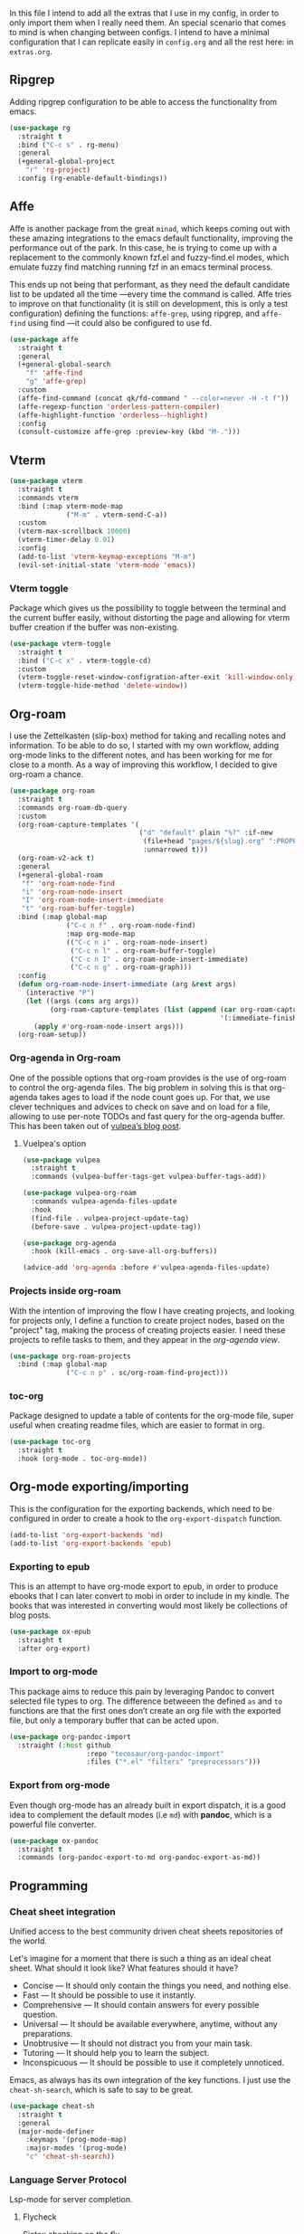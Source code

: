 #+STARTUP: overview
#+PROPERTY: header-args :results none

In this file I intend to add all the extras that I use in my config, in order to only import them when I really need them. An special scenario that comes to mind is when changing between configs. I intend to have a minimal configuration that I can replicate easily in =config.org= and all the rest here: in =extras.org=.

** Ripgrep
   Adding ripgrep configuration to be able to access the functionality from emacs.
   #+begin_src emacs-lisp
     (use-package rg
       :straight t
       :bind ("C-c s" . rg-menu)
       :general
       (+general-global-project
         "r" 'rg-project)
       :config (rg-enable-default-bindings))
   #+end_src

** Affe
   Affe is another package from the great =minad=, which keeps coming out with these amazing integrations to the emacs default functionality, improving the performance out of the park. In this case, he is trying to come up with a replacement to the commonly known fzf.el and fuzzy-find.el modes, which emulate fuzzy find matching running fzf in an emacs terminal process.

   This ends up not being that performant, as they need the default candidate list to be updated all the time —every time the command is called. Affe tries to improve on that functionality (it is still on development, this is only a test configuration) defining the functions: =affe-grep=, using ripgrep, and =affe-find= using find —it could also be configured to use fd.
   #+begin_src emacs-lisp
     (use-package affe
       :straight t
       :general
       (+general-global-search
         "f" 'affe-find
         "g" 'affe-grep)
       :custom
       (affe-find-command (concat qk/fd-command " --color=never -H -t f"))
       (affe-regexp-function 'orderless-pattern-compiler)
       (affe-highlight-function 'orderless--highlight)
       :config
       (consult-customize affe-grep :preview-key (kbd "M-.")))
   #+end_src

** Vterm
   #+begin_src emacs-lisp
     (use-package vterm
       :straight t
       :commands vterm
       :bind (:map vterm-mode-map
                   ("M-m" . vterm-send-C-a))
       :custom
       (vterm-max-scrollback 10000)
       (vterm-timer-delay 0.01)
       :config
       (add-to-list 'vterm-keymap-exceptions "M-m")
       (evil-set-initial-state 'vterm-mode 'emacs))
   #+end_src

*** Vterm toggle
    Package which gives us the possibility to toggle between the terminal and
    the current buffer easily, without distorting the page and allowing for vterm
    buffer creation if the buffer was non-existing.
    #+begin_src emacs-lisp
      (use-package vterm-toggle
        :straight t
        :bind ("C-c x" . vterm-toggle-cd)
        :custom
        (vterm-toggle-reset-window-configration-after-exit 'kill-window-only)
        (vterm-toggle-hide-method 'delete-window))
    #+end_src

** Org-roam
   I use the Zettelkasten (slip-box) method for taking and recalling notes and information. To be able to do so, I started with my own workflow, adding org-mode links to the different notes, and has been working for me for close to a month. As a way of improving this workflow, I decided to give org-roam a chance.
   #+begin_src emacs-lisp
     (use-package org-roam
       :straight t
       :commands org-roam-db-query
       :custom
       (org-roam-capture-templates '(
                                     ("d" "default" plain "%?" :if-new
                                      (file+head "pages/${slug}.org" ":PROPERTIES:\n:ID:  %(org-id-uuid)\n:END:\n#+title: ${title}\n#+filetags: \n\n")
                                      :unnarrowed t)))
       (org-roam-v2-ack t)
       :general
       (+general-global-roam
        "f" 'org-roam-node-find
        "i" 'org-roam-node-insert
        "I" 'org-roam-node-insert-immediate
        "t" 'org-roam-buffer-toggle)
       :bind (:map global-map
                   ("C-c n f" . org-roam-node-find)
                   :map org-mode-map
                   (("C-c n i" . org-roam-node-insert)
                    ("C-c n l" . org-roam-buffer-toggle)
                    ("C-c n I" . org-roam-node-insert-immediate)
                    ("C-c n g" . org-roam-graph)))
       :config
       (defun org-roam-node-insert-immediate (arg &rest args)
         (interactive "P")
         (let ((args (cons arg args))
               (org-roam-capture-templates (list (append (car org-roam-capture-templates)
                                                         '(:immediate-finish t)))))
           (apply #'org-roam-node-insert args)))
       (org-roam-setup))

   #+end_src

*** Org-agenda in Org-roam
    One of the possible options that org-roam provides is the use of org-roam to control the org-agenda files. The big problem in solving this is that org-agenda takes ages to load if the node count goes up. For that, we use clever techniques and advices to check on save and on load for a file, allowing to use per-note TODOs and fast query for the org-agenda buffer. This has been taken out of [[https://d12frosted.io/posts/2021-01-16-task-management-with-roam-vol5.html][vulpea’s blog post]].
      
**** Vuelpea's option
    #+begin_src emacs-lisp
      (use-package vulpea
        :straight t
        :commands (vulpea-buffer-tags-get vulpea-buffer-tags-add))

      (use-package vulpea-org-roam
        :commands vulpea-agenda-files-update
        :hook
        (find-file . vulpea-project-update-tag)
        (before-save . vulpea-project-update-tag))

      (use-package org-agenda
        :hook (kill-emacs . org-save-all-org-buffers))

      (advice-add 'org-agenda :before #'vulpea-agenda-files-update)
    #+end_src

*** Projects inside org-roam
    With the intention of improving the flow I have creating projects, and looking for projects only, I define a function to create project nodes, based on the "project" tag, making the process of creating projects easier. I need these projects to refile tasks to them, and they appear in the [[*Org agenda][org-agenda view]].
    #+begin_src emacs-lisp
      (use-package org-roam-projects
        :bind (:map global-map
                    ("C-c n p" . sc/org-roam-find-project)))
    #+end_src

*** toc-org
    Package designed to update a table of contents for the org-mode file, super
    useful when creating readme files, which are easier to format in org.
    #+begin_src emacs-lisp
      (use-package toc-org
        :straight t
        :hook (org-mode . toc-org-mode))
    #+end_src

** Org-mode exporting/importing
   This is the configuration for the exporting backends, which need to be configured in order to create a hook to the =org-export-dispatch= function.
   #+begin_src emacs-lisp
     (add-to-list 'org-export-backends 'md)
     (add-to-list 'org-export-backends 'epub)
   #+end_src
*** Exporting to epub
    This is an attempt to have org-mode export to epub, in order to produce ebooks that I can later convert to mobi in order to include in my kindle. The books that was interested in converting would most likely be collections of blog posts.
    #+begin_src emacs-lisp
      (use-package ox-epub
        :straight t
        :after org-export)
    #+end_src
*** Import to org-mode
    This package aims to reduce this pain by leveraging Pandoc to convert selected file types to org. The difference betweeen the defined =as= and =to= functions are that the first ones don’t create an org file with the exported file, but only a temporary buffer that can be acted upon.
    #+begin_src emacs-lisp
      (use-package org-pandoc-import
        :straight (:host github
                         :repo "tecosaur/org-pandoc-import"
                         :files ("*.el" "filters" "preprocessors")))
    #+end_src

*** Export from org-mode
    Even though org-mode has an already built in export dispatch, it is a good idea to complement the default modes (i.e =md=) with *pandoc*, which is a powerful file converter.
    #+begin_src emacs-lisp
      (use-package ox-pandoc
        :straight t
        :commands (org-pandoc-export-to-md org-pandoc-export-as-md))
    #+end_src

** Programming
*** Cheat sheet integration
    Unified access to the best community driven cheat sheets repositories of the world.

    Let's imagine for a moment that there is such a thing as an ideal cheat sheet. What should it look like? What features should it have?

    - Concise — It should only contain the things you need, and nothing else.
    - Fast — It should be possible to use it instantly.
    - Comprehensive — It should contain answers for every possible question.
    - Universal — It should be available everywhere, anytime, without any preparations.
    - Unobtrusive — It should not distract you from your main task.
    - Tutoring — It should help you to learn the subject.
    - Inconspicuous — It should be possible to use it completely unnoticed.

    Emacs, as always has its own integration of the key functions. I just use the =cheat-sh-search=, which is safe to say to be great.
    #+begin_src emacs-lisp
      (use-package cheat-sh
        :straight t
        :general
        (major-mode-definer
          :keymaps '(prog-mode-map)
          :major-modes '(prog-mode)
          "c" 'cheat-sh-search))
    #+end_src

*** Language Server Protocol
    Lsp-mode for server completion.
**** Flycheck
     Sintax checking on the fly.
     #+begin_src emacs-lisp
       (use-package flycheck
         :straight t
         :custom (flycheck-display-errors-function nil))
     #+end_src

**** Treemacs
     Treemacs is a package explorer that has been created taking a ton of inspiration
     from Eclipse's package explorer. It allows to have a ton of project and workspace
     functionality that I find interesting for some of my applications. Mostly it will
     be used when there are a ton of files in the project and I can benefit from having
     a bird-view.

     I use the following keybindings:
    
     - =C-c T=: =treemacs=, I normally use it to close treemacs.
     - =C-c t=: =treemacs-select-window=, this second one is the one that I most use,
       considering that treemacs opens when this command is called and the treemacs
       window was hidden.
     #+begin_src emacs-lisp
       (defvar treemacs-no-load-time-warnings t)
       (use-package treemacs
         :straight t
         :bind (:map global-map (("C-c T" . treemacs)
                                 ("C-c t" . treemacs-select-window))))
     #+end_src

***** treemacs-projectile
      treemacs-projectile is a little extension to the comprehensive treemacs functionality, focused on providing an easy exprerience adding projects, specially some of which have already been imported by projectile.
      #+begin_src emacs-lisp
        (use-package treemacs-projectile
          :straight t
          :after treemacs)
      #+end_src

**** lsp-mode
     Client for Language Server Protocol (v3.14). =lsp-mode= aims to provide IDE-like experience by providing optional integration with the most popular Emacs packages.
     #+begin_src emacs-lisp
       (use-package lsp-mode
         :straight t
         :commands (lsp lsp-deferred)
         :general
         (minor-mode-definer
           :keymaps 'lsp-mode
           "f" 'lsp-format-buffer
           "a" 'lsp-execute-code-action
           "R" 'lsp-rename
           "r" 'lsp-find-references
           "e" 'lsp-treemacs-errors-list)
         :custom
         (read-process-output-max (* 1024 1024))
         (lsp-idle-delay 0.500)
         (lsp-enable-file-watchers nil)

         (lsp-signature-auto-activate nil)
         (lsp-completion-provider :none)
         (lsp-completion-show-detail nil)
         (lsp-ui-sideline-show-code-actions nil)
         (lsp-ui-doc-enable nil)
         (lsp-enable-links nil)
         (lsp-lens-enable nil)
         (lsp-modeline-code-actions-enable nil)
         (lsp-headerline-breadcrumb-enable nil)
         :config
         (define-key lsp-mode-map (kbd "C-c l") lsp-command-map))
     #+end_src

***** Html preview.
      Adding the html preview filter, which uses the httpd server and impatient-mode, in order to process all the information. Keep in mind that you would need to use the impatient-mode command on all the buffers that need to be refreshed on change, including possible stylesheets that are connected to the initial 
      #+begin_src emacs-lisp
        (defun qk/html-preview ()
          "Preview html using httpd and impatient-mode"
          (interactive)
          (unless (process-status "httpd")
            (httpd-start))
          (impatient-mode)
          (imp-visit-buffer))
      #+end_src
      
***** lsp-ui
      Better ui for lsp-mode, adding el-doc.
      #+begin_src emacs-lisp
        (use-package lsp-ui
          :requires (flycheck)
          :straight t
          :after lsp-mode)
      #+end_src

***** C++/C programming.
      Always works on C++, sometimes wrong on C programming.
      #+begin_src emacs-lisp
        (use-package cc-mode
          :hook ((cc-mode c++-mode c-mode) . lsp-deferred))
      #+end_src

      #+begin_src emacs-lisp :tangle no
        (use-package ccls
          :straight t
          :custom (ccls-executable "ccls")
          :hook ((c-mode c++-mode) . lsp))
      #+end_src

****** Keybindings
       Disable some keybindings. For some reason c-mode, c++-mode binds the default keys like TAB, RET and more to their own changes. I don't really like that modes change some of the default keys.
       #+begin_src emacs-lisp
         (use-package c++-mode
           :mode ("\\.cpp\\'" "\\.c\\'")
           :custom (c-basic-offset 4)
           :bind
           (:map c-mode-base-map
                 ("TAB" . nil))
           (:map c-mode-map
                 ("TAB" . nil))
           (:map c++-mode-map
                 ("TAB" . nil)))
       #+end_src

***** Java Programming
      Works with the eclipse server, not really sure if it is what I'm looking for.
      #+begin_src emacs-lisp
        (use-package lsp-java
          :straight t
          :hook (java-mode . lsp-deferred))
      #+end_src

***** LaTeX programming
      #+begin_src emacs-lisp
        (use-package tex
          :hook (LaTeX-mode . lsp-deferred))
      #+end_src

***** Python programming
      Making sure the executable for python is not longer "python", but default to
      using the "python3" binary. Remember that pip3, when installing
      python-language-server saves the information in ~/.local/bin, which may not be
      in your path, check the "echo $PATH" output.
      #+begin_src emacs-lisp
        (use-package python
          :hook (python-mode . lsp-deferred)
          :custom
          (python-shell-interpreter "python3")
          (compilation-ask-about-save nil)
          (python-indent-guess-indent-offset-verbose nil)
          (compilation-scroll-output t)
          :preface
          (defun mk/compile-python-buffer ()
            "Use compile to run python programs."
            (interactive)
            (compile (concat "python3 " (buffer-name))))
          :bind (:map python-mode-map
                      ("C-c C-u" . mk/compile-python-buffer)))
      #+end_src

****** lsp-pylsp
       This is the configuration for the python lsp update palantir server, which is configured in the lsp-mode section, but I thought adding custom variables here would make the section cleaner.
       #+begin_src emacs-lisp
         (use-package lsp-mode
           :custom
           (lsp-pylsp-jedi-completion-fuzzy t)
           (lsp-pylsp-plugins-jedi-use-pyenv-environment t)
           (lsp-pylsp-plugins-black-enabled t)
           (lsp-pylsp-plugins-rope-completion-enabled t)
           (lsp-pylsp-plugins-pylint-enabled t))
       #+end_src

****** lsp-pyright
       Need to configure the pyright lsp package to provide the pyright support to python buffers, which seems to be much faster than the other Palantir options.
       #+begin_src emacs-lisp
         (use-package lsp-pyright
           :straight t
           :disabled
           :hook (python-mode . (lambda ()
                                  (require 'lsp-pyright)
                                  (lsp-deferred))))
       #+end_src
****** pip-requirements
       Adding pip-requirements in order to benefit from syntax and completion for pip requirements files.
       #+begin_src emacs-lisp
         (use-package pip-requirements
           :straight t)  
       #+end_src

****** pyvenv
       This is a simple global minor mode which will replicate the changes done by virtualenv activation inside Emacs.

       The main entry points are pyvenv-activate, which queries the user for a virtual environment directory to activate, and pyvenv-workon.
       #+begin_src emacs-lisp
         (use-package pyvenv
           :straight t
           :hook (python-mode . rh/pyvenv-autoload)
           :init
           (defun rh/pyvenv-autoload ()
             (interactive)
             "auto activate venv directory if exists"
             (f-traverse-upwards (lambda (path)
                                   (let ((venv-path (f-expand ".env" path)))
                                     (when (f-exists? venv-path)
                                       (pyvenv-activate venv-path)))))))
       #+end_src
       
***** Web programming
****** CSS
       Css programming is helped with the lsp-mode server: css-ls, installed with
       the command M-x lsp-install-server RET css-ls RET.

       Colors need to be highlighted in other buffers too, i.e. elisp-mode. For that I intend to use rainbow-mode, which may be enabled with =M-x rainbow-mode=.
       #+begin_src emacs-lisp
         (use-package rainbow-mode
           :straight t
           :commands rainbow-mode)
       #+end_src

****** HTML
       Exactly the same with the html server, installed with lsp-install-server: html-ls.
       To use html-mode in other mode files, I needed to configure .hsb template
       files, using express.
       #+begin_src emacs-lisp
         (use-package mhtml-mode
           :mode ("\\.html\\'" "\\.hbs\\'")
           :straight nil)
       #+end_src
       
****** Emmet-mode
       Better completion for html tags, very good documentation. This package is configured with my fork, as emmet-mode's default repo has problems using the =cl= package, instead of the updated =cl-lib=.
       #+begin_src emacs-lisp
         (use-package emmet-mode
           :straight (emmet-mode :type git :host github :repo "smihica/emmet-mode"
                                 :fork (:host github
                                              :repo "Qkessler/emmet-mode"))
           :custom (emmet-move-cursor-between-quotes t))
         (add-hook 'sgml-mode-hook 'emmet-mode) ;; Auto-start on any markup modes
         (add-hook 'css-mode-hook  'emmet-mode) ;; enable Emmet's css abbreviation.
         (add-hook 'js-mode-hook 'emmet-mode)
       #+end_src

****** JavaScript environment
       Adding the JavaScript programming environment, trying only with lsp-mode and then
       considering "tide", which is a full-fledged environment, close to what elpy was
       for python3. Adding the rjsx-mode package, which allows for updated sintax documentation
       and keywords, considering the updated react components and new sintax, deriving js2-mode.

       The following lines are needed to run the language server. We need to install the server
       inside every project, we have it defined as a npm package. You might need to run it with
       admin privileges (sudo):
       - npm i -g typescript-language-server; npm i -g typescript
       - npm i -g javascript-typescript-langserver

       In order to be able to find the node path, we need to make sure that the "~/.nvm/..." path
       is on the exec-path, not tangling this because the correct solution for this problem is the
       [[*Syncing .profile env variables][exec-path-from-shell package]]
       #+begin_src emacs-lisp
         ;; (setq exec-path (append exec-path '("~/.nvm/versions/node/v15.12.0/bin")))
       #+end_src
       I've found this is often a misnaming error, if you install from a package
       manager you bin may be called nodejs so you just need to symlink it like so "ln
       -s /usr/bin/nodejs /usr/bin/node"

       Connecting js2-mode as a minor-mode to js-mode just for JavaScript linting.
       #+begin_src emacs-lisp
         (use-package js2-mode
           :disabled
           :straight t)
       #+end_src

       js-mode, which was introduced in Emacs 27, including full support for
       jsx highlighting, indenting and more.

       #+begin_src emacs-lisp
         (use-package js-mode
           :mode ("\\.js\\'" "\\.tsx\\'" "\\.ts\\'")
           :bind (:map js-mode-map ("M-." . nil))
           :hook (js-mode . (lambda ()
                              (add-hook 'xref-backend-functions #'xref-js2-xref-backend nil t))))
       #+end_src

       xref-js2, makes use of "rg" for searching the project for definitions and jumping
       between them, which is key to software developing.
       #+begin_src emacs-lisp
         (use-package xref-js2
           :straight t
           :after js-mode
           :custom (xref-js2-search-program 'rg))
       #+end_src

       Adding json-mode configuration, which is a major mode for editing json files, providing
       better sintax highlights, and some nice editing keybindings.
       #+begin_src emacs-lisp
         (use-package json-mode
           :straight t
           :mode "\\.json\\'"
           :hook (json-mode . flycheck-mode)
           :custom (js-indent-level 2))
       #+end_src

***** Scala programming
      Here is the simple mode to syntax highlight and format scala code.
      #+begin_src emacs-lisp
        (use-package scala-mode
          :straight t
          :mode "\\.scala\\'")
      #+end_src

***** treemacs-all-the-icons
      Adding all-the-icons support to treemacs, configuring better default icons.
      #+begin_src emacs-lisp
        (use-package treemacs-all-the-icons
          :straight t
          :after treemacs
          :config (treemacs-load-theme "Netbeans"))
      #+end_src

***** Dap-mode
      Server side debugging protocol, seemed to be installed with lsp-dart, I'm adding the package here just to make sure, as I couldn't load lsp-dart or lsp-java because dap-mode wasn't available.
      #+begin_src emacs-lisp
        (use-package dap-mode
          :straight t
          :after lsp-mode
          :bind (:map lsp-mode-map
                      ("C-c l d" . dap-hydra))
          :hook (dap-stopped . (lambda (arg) (call-interactively #'dap-hydra)))
          :config (dap-auto-configure-mode))
      #+end_src

****** Dap-java
       In order to be able to access the java functionality (debugger with dap-java), I needed to update the =jdtls= server, and require the dap-java package. As I'm using =straight=, I figured I would use the =straight-use-package= function.
       #+begin_src emacs-lisp
         (use-package dap-java
           :straight nil
           :after dap-mode)
       #+end_src

****** Dap-python
       Here is the dap extension for debugging python files. Since I intend to connect to remote machines for debugging, I might need to dive a bit deeper on dap-python’s configuration variables.
       #+begin_src emacs-lisp
         (use-package dap-python
           :straight nil
           :after dap-mode)
       #+end_src

*** DevDocs
    Instead of having to search for online documentation for each of the modes a certain buffer is in, we can now browse API documentations provided by [[https://devdocs.io/][devdocs.io]] inside emacs using EWW, improving formatting, highlighting code blocks, using the package [[https://github.com/blahgeek/emacs-devdocs-browser][emacs-devdocs-browser]]. We can also install, upgrade docsets, even adding new jumping functions and default browser support. Overall I find that this packages takes a really interesting take at documentation, and I love when they force me to stay inside Emacs.
    #+begin_src emacs-lisp
      (use-package devdocs-browser
        :straight t
        :custom
        (devdocs-browser-cache-directory (no-littering-expand-var-file-name "devdocs-browser"))
        :general
        (major-mode-definer
          :keymaps '(prog-mode-map)
          :major-modes '(prog-mode)
          "d" 'devdocs-browser-open
          "l" '(devdocs-browser-open-in :which-key "list languages")))
    #+end_src

*** Yaml-mode
    The yaml-mode package provides indentation features for programming with
    yaml files, in which indentantion is key and a slip-up is really easy.
    #+begin_src emacs-lisp
      (use-package yaml-mode
        :mode "\\.yml\\'"
        :straight t)
    #+end_src
    
** Anki
   =anki-editor= – Emacs minor mode for making Anki cards with Org
   #+begin_src emacs-lisp
     (use-package anki-editor
       :straight t
       :after org
       :hook
       (org-capture-after-finalize . anki-editor-reset-cloze-number)
       :custom
       (anki-editor-create-decks t)
       (anki-editor-org-tags-as-anki-tags t)
       :bind (:map org-mode-map
                   ("C-c 1" . anki-editor-cloze-region-auto-incr)
                   ("C-c 2" . anki-editor-cloze-region-dont-incr)
                   ("C-c 3" . anki-editor-reset-cloze-number)
                   ("C-c 4"  . anki-editor-push-tree))
       :config
       (defun anki-editor-cloze-region-auto-incr (&optional arg)
         "Cloze region without hint and increase card number."
         (interactive)
         (anki-editor-cloze-region my-anki-editor-cloze-number "")
         (setq my-anki-editor-cloze-number (1+ my-anki-editor-cloze-number))
         (forward-sexp))

       (defun anki-editor-cloze-region-dont-incr (&optional arg)
         "Cloze region without hint using the previous card number."
         (interactive)
         (anki-editor-cloze-region (1- my-anki-editor-cloze-number) "")
         (forward-sexp))

       (defun anki-editor-reset-cloze-number (&optional arg)
         "Reset cloze number to ARG or 1"
         (interactive)
         (setq my-anki-editor-cloze-number (or arg 1)))

       (defun anki-editor-push-tree ()
         "Push all notes under a tree."
         (interactive)
         (anki-editor-push-notes '(4))
         (anki-editor-reset-cloze-number))

       ;; Initialize
       (anki-editor-reset-cloze-number))
   #+end_src

**** Anki org-capture
     Now that we know what a proper Anki note should look like in Org-mode, we can define a template and use org-capture to create cards swiftly as we came across different materials on web.
     #+begin_src emacs-lisp
       (defun qk/org-capture-here ()
         "Org-capture in the current buffer, passing the 0 prefix
       to the org-capture function."
         (interactive)
         (setq current-prefix-arg 0) ; C-0
         (call-interactively 'org-capture))

       (use-package  org-capture
         :custom
         (x-select-enable-clipboard t)
         (x-select-enable-primary t)
         :bind (:map org-mode-map
                     ("C-c C-a" . qk/org-capture-here))
         :config
         (add-to-list 'org-capture-templates
                      '("a" "Anki basic" entry (file org-default-notes-file)
                        "* %<%H:%M>   %^g\n:PROPERTIES:\n:ANKI_NOTE_TYPE: Basic\n:ANKI_DECK: %?\n:END:\n** Front\n\n** Back\n\n"))
         (add-to-list 'org-capture-templates
                      '("A" "Anki cloze" entry (file org-default-notes-file)
                        "* %<%H:%M>   %^g\n:PROPERTIES:\n:ANKI_NOTE_TYPE: Cloze\n:ANKI_DECK: %?\n:END:\n** Text\n\n** Extra\n")))
     #+end_src
     
** Email from emacs
   Adding email integration for the email indexer mu, called mu4e.
**** Mu4e
     Adding mu4e configuration that was configured with mbsync.
     We have installed it with the package manager, in order to make sure
     that the mu4e version is in sync with the mu binary from my distro.

     In order to be able to send email, we need to configure smtp in the
     different contexts.
     #+begin_src emacs-lisp
       (use-package mu4e
         :load-path "/usr/local/share/emacs/site-lisp/mu4e/"
         :bind (("C-c m" . mu4e)
                :map mu4e-headers-mode-map ("f" . mu4e-headers-view-message)
                :map mu4e-view-mode-map ("C-h b" . nil))
         :general
         (major-mode-definer
           :major-modes '(mu4e-compose-mode)
           :keymaps '(mu4e-compose-mode-map) 
           "f" 'message-send-and-exit
           "c" 'message-dont-send
           "a" 'mail-add-attachment)
         :hook (mu4e-compose-mode . flyspell-mode)
         :custom
         (mu4e-maildir "~/.Mail")
         (mu4e-attachment-dir "~/Downloads")
         (mu4e-get-mail-command "mbsync -a")
         (mu4e-change-filenames-when-moving t)
         (mu4e-headers-show-threads nil)
         (mu4e-html2text-command 'mu4e-shr2text)
         (mu4e-update-interval (* 1 60))
         (mu4e-hide-index-messages t)
         (mu4e-compose-signature "Enrique Kessler Martínez\n")
         (mu4e-compose-signature-auto-include t)
         (mu4e-confirm-quit nil)
         (mu4e-sent-messages-behavior 'sent)
         (mu4e-headers-auto-update t)
         (message-kill-buffer-on-exit t)
         (mu4e-headers-skip-duplicates t)
         (mu4e-headers-fields
          '((:human-date . 12)
            (:flags . 6)
            (:mailing-list . 10)
            (:from . 22)
            (:subject)))
         (mu4e-view-show-addresses t)
         (mu4e-display-update-status-in-modeline t)
         (mu4e-view-show-images nil)
         (mu4e-context-policy 'pick-first)
         (mu4e-compose-format-flowed t)
         (mu4e-maildir-shortcuts
          '( (:maildir "/Gmail/Personal/Inbox" :key  ?p :hide-unread t)
             (:maildir "/Gmail/Work/Inbox" :key  ?w :hide-unread t)
             (:maildir "/UMU/Inbox" :key  ?u :hide-unread t)))

         (mu4e-bookmarks
          '(
            (:name "All Unread" :query `,"g:unread" :key ?u)
            (:name "Last 7 days" :query `,"d:7d..now" :key ?w)
            (:name "Today's messages" :query "d:today..now" :key ?t)
            (:name "Work Unread"
                   :query "to:enrique.kesslerm@gmail.com AND g:unread AND NOT g:trashed"
                   :key ?s)
            (:name "Personal Unread"
                   :query "to:qkessler@gmail.com AND g:unread AND NOT g:trashed"
                   :key ?p)
            (:name "UMU Unread"
                   :query "to:enrique.kesslerm@um.es AND g:unread AND NOT g:trashed"
                   :key ?U)))
         :config
         (add-to-list 'mu4e-view-actions '("view in browser" . mu4e-action-view-in-browser))
         (add-to-list 'load-path "/usr/local/share/emacs/site-lisp/mu4e/")
         (require 'mu4e-context)
         (setq mu4e-contexts
               (list
                ;; Personal account
                (make-mu4e-context
                 :name "Personal"
                 :match-func
                 (lambda (msg)
                   (when msg
                     (string-prefix-p "/Gmail/Personal" (mu4e-message-field msg :maildir))))
                 :vars '((user-mail-address . "qkessler@gmail.com")
                         (user-full-name    . "Enrique Kessler Martínez")
                         (mu4e-drafts-folder  . "/Gmail/Personal/[Gmail]/Drafts")
                         (mu4e-sent-folder  . "/Gmail/Personal/[Gmail]/Sent Mail")
                         (mu4e-refile-folder  . "/Gmail/Personal/[Gmail]/All Mail")
                         (mu4e-trash-folder  . "/Gmail/Personal/[Gmail]/Trash")
                         (smtpmail-smtp-user . "qkessler@gmail.com")
                         (smtpmail-default-smtp-server . "smtp.gmail.com")
                         (smtpmail-smtp-server . "smtp.gmail.com")
                         (smtpmail-smtp-service . 587)))
                (make-mu4e-context
                 :name "Work"
                 :match-func
                 (lambda (msg)
                   (when msg
                     (string-prefix-p "/Gmail/Work" (mu4e-message-field msg :maildir))))
                 :vars '((user-mail-address . "enrique.kesslerm@gmail.com")
                         (user-full-name    . "Enrique Kessler Martínez")
                         (mu4e-drafts-folder  . "/Gmail/Work/[Gmail]/Drafts")
                         (mu4e-sent-folder  . "/Gmail/Work/[Gmail]/Sent Mail")
                         (mu4e-refile-folder  . "/Gmail/Work/[Gmail]/All Mail")
                         (mu4e-trash-folder  . "/Gmail/Work/[Gmail]/Trash")
                         (smtpmail-default-smtp-server . "smtp.gmail.com")
                         (smtpmail-smtp-user . "enrique.kesslerm@gmail.com")
                         (smtpmail-smtp-server . "smtp.gmail.com")
                         (smtpmail-smtp-service . 587)))
                (make-mu4e-context
                 :name "UMU"
                 :match-func
                 (lambda (msg)
                   (when msg
                     (string-prefix-p "/UMU" (mu4e-message-field msg :maildir))))
                 :vars '((user-mail-address . "enrique.kesslerm@um.es")
                         (user-full-name    . "Enrique Kessler Martínez")
                         (mu4e-drafts-folder  . "/UMU/Drafts")
                         (mu4e-sent-folder  . "/UMU/Sent")
                         (mu4e-trash-folder  . "/UMU/Trash")
                         (smtpmail-smtp-user . "enrique.kesslerm@um.es")
                         (smtpmail-default-smtp-server . "smtp.um.es")
                         (smtpmail-smtp-server . "smtp.um.es")
                         (smtpmail-smtp-service . 587)))))
         (use-package mu4e-icalendar
           :demand t
           :straight nil)
         (mu4e-icalendar-setup)
         (setq gnus-icalendar-org-capture-file (concat org-roam-directory "/pages/meetings.org"))
         (setq gnus-icalendar-org-capture-headline '("Meetings"))
         (gnus-icalendar-org-setup))
     #+end_src

***** mu4e-alert
      mu4e-alert is an Emacs extension providing desktop notifications for mu4e, additionally it can display the number of unread emails in the mode-line. This is a test, I might need to disable it manually for concentration times.
      #+begin_src emacs-lisp
        (use-package mu4e-alert
          :straight t
          :after mu4e
          :custom
          (mu4e-alert-interesting-mail-query
           (concat
            "flag:unread"
            " AND NOT flag:trashed"
            " AND (to:enrikes@amazon.com OR to:enrikes@amazon.es)"))
          (mu4e-alert-enable-mode-line-display)
          )
      #+end_src
      
**** Message package
     Adding the configuration for the message package, in order to allow for
     easier sending and composing of emails. The package comes already installed
     with emacs.
     #+begin_src emacs-lisp
       (use-package message
         :commands mu4e
         :custom
         (mail-user-agent 'mu4e-user-agent)
         (compose-mail-user-agent-warnings nil)
         (starttls-use-gnutls t)
         (message-mail-user-agent nil)    ; default is `gnus'
         (message-citation-line-format "On %Y-%m-%d, %R %z, %f wrote:\n")
         (message-citation-line-function
          'message-insert-formatted-citation-line)
         (message-wide-reply-confirm-recipients t)
         (send-mail-function 'smtpmail-send-it)
         (message-send-mail-function 'smtpmail-send-it)
         (message-default-charset 'utf-8)
         :config (add-to-list 'mm-body-charset-encoding-alist '(utf-8 . base64)))
     #+end_src

**** SMTP
     SMTP configuration in order to be able to send messages via smtp,
     adding the async functionality.

     #+begin_src emacs-lisp :tangle no
       (use-package async
         :straight t)
       (use-package smtpmail-async
         :straight nil
         :custom (send-mail-function 'async-smtpmail-send-it)
         (message-send-mail-function 'async-smtpmail-send-it))
     #+end_src
**** Icalendar support
     mu4e provides support for icalendar files, which are defined with the =.ics= extension. In order to benefit from the support, we need to run the gnus-icalendar-setup, which generates the RSVP buttons (accept, tentative, decline) in mu4e. The option =mu4e-view-use-gnus= also should be true.
     #+begin_src emacs-lisp
       (use-package mu4e-icalendar
         :after mu4e
         :config (mu4e-icalendar-setup))
     #+end_src
     
** Emojify
   Adding emoji support in order to be able to use it in
    org-mode files, with using them in a blog post in sight.
    #+begin_src emacs-lisp
      (use-package emojify
        :straight t
        :hook (after-init . global-emojify-mode)
        :custom (emojify-emoji-set "emojione-v2.2.6-22"))  
    #+end_src

** Accounting from emacs
    Thanks to the amazing Ledger command line tool, which is an double-entry
    accounting system that allows for fast queries and reports we are able to
    connect our emacs --and ledger files-- to the amazing ledger-mode.
    #+begin_src emacs-lisp
      (use-package ledger-mode
        :straight t
        :mode "\\.ledger\\'"
        :general
        (major-mode-definer
          :major-modes '(ledger-mode)
          :keymaps '(ledger-mode-map)
          "y" 'ledger-copy-transaction-at-point
          "r" 'ledger-report)
        :custom
        (ledger-clear-whole-transactions t)
        (ledger-reports '(("bal" "%(binary) -f %(ledger-file) bal --real")
                          ("reg" "%(binary) -f %(ledger-file) reg")
                          ("reg this month" "%(binary) -f %(ledger-file) reg -p \"this month\"")
                          ("payee" "%(binary) -f %(ledger-file) reg @%(payee)")
                          ("account" "%(binary) -f %(ledger-file) reg %(account)")
                          ("expenses this month" "%(binary) -p \"this month\" -f %(ledger-file) bal Expenses and not \
      \\(Expenses:Rebalancing or Expenses:Refundable or Expenses:Lent money\\)")
                          ("budget" "%(binary) -f %(ledger-file) -E bal ^Budget and not Budget:Checking")))
        :custom-face
        (ledger-occur-xact-face ((t (:background "#222324" :inherit nil)))))
    #+end_src

** Todo in code
    Using the hl-todo package, we are able to highlight keywords related to
    the working environment, like: TODO, FIXME and some more.
    #+begin_src emacs-lisp
      (use-package hl-todo
        :hook (prog-mode . hl-todo-mode)
        :straight t
        :config
        (setq hl-todo-highlight-punctuation ":"
              hl-todo-keyword-faces
              `(("TODO"       warning bold)
                ("FIXME"      error bold)
                ("HACK"       font-lock-constant-face bold)
                ("REVIEW"     font-lock-keyword-face bold)
                ("NOTE"       success bold)
                ("DEPRECATED" font-lock-doc-face bold))))
    #+end_src

** Emacs-everywhere
   A new Emacs frame will appear, within which you can type away to your heart’s content. It will remember which window you have focused.
   #+begin_src emacs-lisp
     (use-package emacs-everywhere
       :straight t
       :commands emacs-everywhere)
   #+end_src
